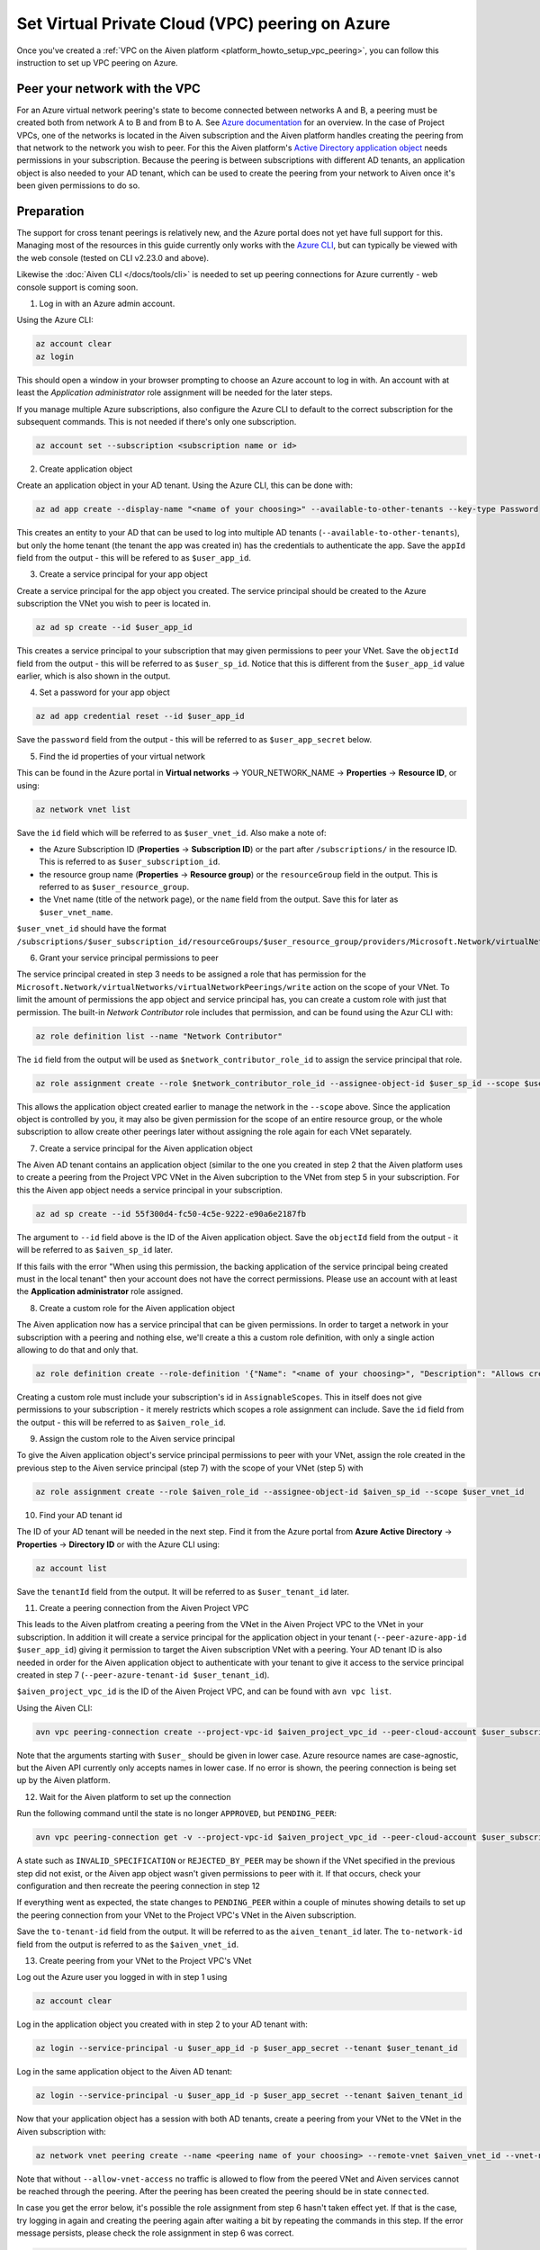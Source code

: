 .. _platform_howto_setup_vpc_peering_azure:

Set Virtual Private Cloud (VPC) peering on Azure
================================================

Once you've created a :ref:`VPC on the Aiven platform <platform_howto_setup_vpc_peering>`, you can follow this instruction to set up VPC peering on Azure.

Peer your network with the VPC
------------------------------

For an Azure virtual network peering's state to become connected between networks A and B, a peering must be created both from network A to B and from B to A.
See `Azure documentation <https://docs.microsoft.com/en-us/azure/virtual-network/create-peering-different-subscriptions>`_ for an overview. In the case of Project VPCs, one of the networks is located in the Aiven subscription and the Aiven platform handles creating the peering from that network to the network you wish to peer.
For this the Aiven platform's `Active Directory application object <https://docs.microsoft.com/en-us/azure/active-directory/develop/app-objects-and-service-principals>`_ needs permissions in your subscription. Because the peering is between subscriptions with different AD tenants, an application object is also needed to your AD tenant, which can be used to create the peering from your network to Aiven once it's been given permissions to do so.

Preparation
-----------

The support for cross tenant peerings is relatively new, and the Azure portal does not yet have full support for this. Managing most of the resources in this guide currently only works with the `Azure CLI <https://docs.microsoft.com/en-us/cli/azure/?view=azure-cli-latest>`_, but can typically be viewed with the web console (tested on CLI v2.23.0 and above).

Likewise the :doc:`Aiven CLI </docs/tools/cli>` is needed to set up peering connections for Azure currently - web console support is coming soon. 

1. Log in with an Azure admin account.

Using the Azure CLI:

.. code-block:: shell

    az account clear
    az login

This should open a window in your browser prompting to choose an Azure account to log in with. An account with at least the *Application administrator* role assignment will be needed for the later steps.

If you manage multiple Azure subscriptions, also configure the Azure CLI to default to the correct subscription for the subsequent commands. This is not needed if there's only one subscription.

.. code-block:: shell

    az account set --subscription <subscription name or id>

2. Create application object

Create an application object in your AD tenant. Using the Azure CLI, this can be done with:

.. code-block:: shell

    az ad app create --display-name "<name of your choosing>" --available-to-other-tenants --key-type Password

This creates an entity to your AD that can be used to log into multiple AD tenants (``--available-to-other-tenants``), but only the home tenant (the tenant the app was created in) has the credentials to authenticate the app. Save the ``appId`` field from the output - this will be refered to as ``$user_app_id``.

3. Create a service principal for your app object

Create a service principal for the app object you created. The service principal should be created to the Azure subscription the VNet you wish to peer is located in.

.. code-block:: shell

    az ad sp create --id $user_app_id

This creates a service principal to your subscription that may given permissions to peer your VNet. Save the ``objectId`` field from the output - this will be referred to as ``$user_sp_id``. Notice that this is different from the ``$user_app_id`` value earlier, which is also shown in the output.

4. Set a password for your app object

.. code-block:: shell

    az ad app credential reset --id $user_app_id

Save the ``password`` field from the output - this will be referred to as ``$user_app_secret`` below.

5. Find the id properties of your virtual network

This can be found in the Azure portal in **Virtual networks** -> YOUR_NETWORK_NAME -> **Properties** -> **Resource ID**, or using:

.. code-block:: shell

    az network vnet list

Save the ``id`` field which will be referred to as ``$user_vnet_id``. Also make a note of:

- the Azure Subscription ID (**Properties** -> **Subscription ID**) or the part after ``/subscriptions/`` in the resource ID. This is referred to as ``$user_subscription_id``.
- the resource group name (**Properties** -> **Resource group**) or the ``resourceGroup`` field in the output. This is referred to as ``$user_resource_group``.
- the Vnet name (title of the network page), or the ``name`` field from the output. Save this for later as ``$user_vnet_name``.

``$user_vnet_id`` should have the format ``/subscriptions/$user_subscription_id/resourceGroups/$user_resource_group/providers/Microsoft.Network/virtualNetworks/$user_vnet_name``. 

6. Grant your service principal permissions to peer

The service principal created in step 3 needs to be assigned a role that has permission for the ``Microsoft.Network/virtualNetworks/virtualNetworkPeerings/write`` action on the scope of your VNet. To limit the amount of permissions the app object and service principal has, you can create a custom role with just that permission. The built-in *Network Contributor* role includes that permission, and can be found using the Azur CLI with:

.. code-block:: shell

    az role definition list --name "Network Contributor"

The ``id`` field from the output will be used as ``$network_contributor_role_id`` to assign the service principal that role.

.. code-block:: shell

    az role assignment create --role $network_contributor_role_id --assignee-object-id $user_sp_id --scope $user_vnet_id

This allows the application object created earlier to manage the network in the ``--scope`` above. Since the application object is controlled by you, it may also be given permission for the scope of an entire resource group, or the whole subscription to allow create other peerings later without assigning the role again for each VNet separately.

7. Create a service principal for the Aiven application object

The Aiven AD tenant contains an application object (similar to the one you created in step 2 that the Aiven platform uses to create a peering from the Project VPC VNet in the Aiven subcription to the VNet from step 5 in your subscription. For this the Aiven app object needs a service principal in your subscription.

.. code-block:: shell

    az ad sp create --id 55f300d4-fc50-4c5e-9222-e90a6e2187fb

The argument to ``--id`` field above is the ID of the Aiven application object. Save the ``objectId`` field from the output - it will be referred to as ``$aiven_sp_id`` later.

If this fails with the error "When using this permission, the backing application of the service principal being created must in the local tenant" then your account does not have the correct permissions. Please use an account with at least the **Application administrator** role assigned.

8. Create a custom role for the Aiven application object

The Aiven application now has a service principal that can be given permissions. In order to target a network in your subscription with a peering and nothing else, we'll create a this a custom role definition, with only a single action allowing to do that and only that.

.. code-block:: shell

    az role definition create --role-definition '{"Name": "<name of your choosing>", "Description": "Allows creating a peering to vnets in scope (but not from)", "Actions": ["Microsoft.Network/virtualNetworks/peer/action"], "AssignableScopes": ["/subscriptions/'$user_subscription_id'"]}'

Creating a custom role must include your subscription's id in ``AssignableScopes``. This in itself does not give permissions to your subscription - it merely restricts which scopes a role assignment can include. Save the ``id`` field from the output - this will be referred to as ``$aiven_role_id``.

9. Assign the custom role to the Aiven service principal

To give the Aiven application object's service principal permissions to peer with your VNet, assign the role created in the previous step to the Aiven service principal (step 7) with the scope of your VNet (step 5) with

.. code-block:: shell

    az role assignment create --role $aiven_role_id --assignee-object-id $aiven_sp_id --scope $user_vnet_id

10. Find your AD tenant id

The ID of your AD tenant will be needed in the next step. Find it from the Azure portal from **Azure Active Directory** -> **Properties** -> **Directory ID** or with the Azure CLI using: 

.. code-block:: shell

    az account list

Save the ``tenantId`` field from the output. It will be referred to as ``$user_tenant_id`` later.

11. Create a peering connection from the Aiven Project VPC

This leads to the Aiven platfrom creating a peering from the VNet in the Aiven Project VPC to the VNet in your subscription. In addition it will create a service principal for the application object in your tenant (``--peer-azure-app-id $user_app_id``) giving it permission to target the Aiven subscription VNet with a peering. Your AD tenant ID is also needed in order for the Aiven application object to authenticate with your tenant to give it access to the service principal created in step 7 (``--peer-azure-tenant-id $user_tenant_id``).

``$aiven_project_vpc_id`` is the ID of the Aiven Project VPC, and can be found with ``avn vpc list``.

Using the Aiven CLI:

.. code-block:: shell

    avn vpc peering-connection create --project-vpc-id $aiven_project_vpc_id --peer-cloud-account $user_subscription_id --peer-resource-group $user_resource_group --peer-vpc $user_vnet_name --peer-azure-app-id $user_app_id --peer-azure-tenant-id $user_tenant_id

Note that the arguments starting with ``$user_`` should be given in lower case. Azure resource names are case-agnostic, but the Aiven API currently only accepts names in lower case. If no error is shown, the peering connection is being set up by the Aiven platform.

12. Wait for the Aiven platform to set up the connection

Run the following command until the state is no longer ``APPROVED``, but ``PENDING_PEER``: 

.. code-block:: shell

    avn vpc peering-connection get -v --project-vpc-id $aiven_project_vpc_id --peer-cloud-account $user_subscription_id --peer-resource-group $user_resource_group --peer-vpc $user_vnet_name

A state such as ``INVALID_SPECIFICATION`` or ``REJECTED_BY_PEER`` may be shown if the VNet specified in the previous step did not exist, or the Aiven app object wasn't given permissions to peer with it. If that occurs, check your configuration and then recreate the peering connection in step 12

If everything went as expected, the state changes to ``PENDING_PEER`` within a couple of minutes showing details to set up the peering connection from your VNet to the Project VPC's VNet in the Aiven subscription.

Save the ``to-tenant-id`` field from the output. It will be referred to as the ``aiven_tenant_id`` later. The ``to-network-id`` field from the output is referred to as the ``$aiven_vnet_id``.

13. Create peering from your VNet to the Project VPC's VNet

Log out the Azure user you logged in with in step 1 using

.. code-block:: shell

    az account clear

Log in the application object you created with in step 2 to your AD tenant with:

.. code-block:: shell

    az login --service-principal -u $user_app_id -p $user_app_secret --tenant $user_tenant_id

Log in the same application object to the Aiven AD tenant:

.. code-block:: shell
    
    az login --service-principal -u $user_app_id -p $user_app_secret --tenant $aiven_tenant_id

Now that your application object has a session with both AD tenants, create a peering from your VNet to the VNet in the Aiven subscription with:

.. code-block:: shell

    az network vnet peering create --name <peering name of your choosing> --remote-vnet $aiven_vnet_id --vnet-name $user_vnet_name --resource-group $user_resource_group --subscription $user_subscription_id --allow-vnet-access

Note that without ``--allow-vnet-access`` no traffic is allowed to flow from the peered VNet and Aiven services cannot be reached through the peering. After the peering has been created the peering should be in state ``connected``.

In case you get the error below, it's possible the role assignment from step 6 hasn't taken effect yet. If that is the case, try logging in again and creating the peering again after waiting a bit by repeating the commands in this step. If the error message persists, please check the role assignment in step 6 was correct.

.. code-block:: shell

    The client '<random uuid>' with object id '<another random uuid>' does not have authorization to perform action 'Microsoft.Network/virtualNetworks/virtualNetworkPeerings/write' over scope '$user_vnet_id' If access was recently granted, please refresh your credentials.

14. Wait until the Aiven peering connection is active

The Aiven platform polls peering connections in state ``PENDING_PEER`` regularly to see if the peer (your subscription) has created a peering connection to the Aiven Project VPC's VNet. Once this is detected, the state changes from ``PENDING_PEER`` to ``ACTIVE``. After this services in the Project VPC can be reached through the peering. To check if the peering connection is ``ACTIVE``, run the same Aiven CLI ``avn vpc peering-connection get`` command from step 12. Note that it may take a few minutes for the state to update:

.. code-block:: shell

    avn vpc peering-connection get -v --project-vpc-id $aiven_project_vpc_id --peer-cloud-account $user_subscription_id --peer-resource-group $user_resource_group --peer-vpc $user_vnet_name
